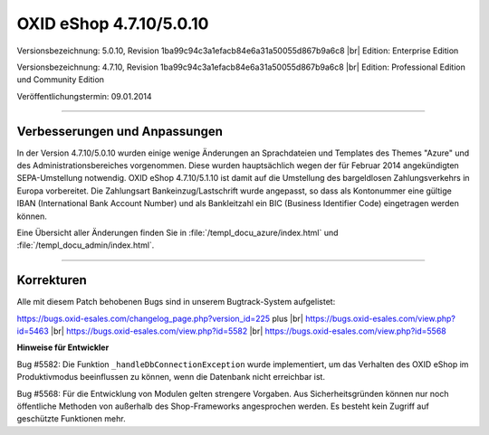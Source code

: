 OXID eShop 4.7.10/5.0.10
========================

Versionsbezeichnung: 5.0.10, Revision 1ba99c94c3a1efacb84e6a31a50055d867b9a6c8 |br|
Edition: Enterprise Edition

Versionsbezeichnung: 4.7.10, Revision 1ba99c94c3a1efacb84e6a31a50055d867b9a6c8 |br|
Edition: Professional Edition und Community Edition

Veröffentlichungstermin: 09.01.2014

----------

Verbesserungen und Anpassungen
------------------------------

In der Version 4.7.10/5.0.10 wurden einige wenige Änderungen an Sprachdateien und Templates des Themes \"Azure\" und des Administrationsbereiches vorgenommen. Diese wurden hauptsächlich wegen der für Februar 2014 angekündigten SEPA-Umstellung notwendig. OXID eShop 4.7.10/5.1.10 ist damit auf die Umstellung des bargeldlosen Zahlungsverkehrs in Europa vorbereitet. Die Zahlungsart Bankeinzug/Lastschrift wurde angepasst, so dass als Kontonummer eine gültige IBAN (International Bank Account Number) und als Bankleitzahl ein BIC (Business Identifier Code) eingetragen werden können.

Eine Übersicht aller Änderungen finden Sie in :file:`/templ_docu_azure/index.html` und :file:`/templ_docu_admin/index.html`.

----------

Korrekturen
-----------

Alle mit diesem Patch behobenen Bugs sind in unserem Bugtrack-System aufgelistet:

`https://bugs.oxid-esales.com/changelog_page.php?version_id=225 <https://bugs.oxid-esales.com/changelog_page.php?version_id=225>`_ plus |br|
`https://bugs.oxid-esales.com/view.php?id=5463 <https://bugs.oxid-esales.com/view.php?id=5463>`_ |br|
`https://bugs.oxid-esales.com/view.php?id=5582 <https://bugs.oxid-esales.com/view.php?id=5582>`_ |br|
`https://bugs.oxid-esales.com/view.php?id=5568 <https://bugs.oxid-esales.com/view.php?id=5568>`_

**Hinweise für Entwickler**

Bug #5582: Die Funktion ``_handleDbConnectionException`` wurde implementiert, um das Verhalten des OXID eShop im Produktivmodus beeinflussen zu können, wenn die Datenbank nicht erreichbar ist.

Bug #5568: Für die Entwicklung von Modulen gelten strengere Vorgaben. Aus Sicherheitsgründen können nur noch öffentliche Methoden von außerhalb des Shop-Frameworks angesprochen werden. Es besteht kein Zugriff auf geschützte Funktionen mehr.

.. Intern: oxaaeo, Status:

